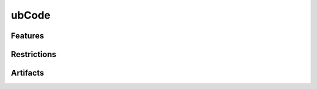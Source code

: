 ubCode
======

.. tool:: ubCode
   :id: TOOL_UBCODE
   :status: in_progress

   VS Code extension to support developers during wrting Sphinx 
   and Sphinx-Needs based documentation code.

   Checks certain rules for rst syntax and traceability on the file.
   Can automatically format and fix common mistakes.
   
   Big brother of :need:`TOOL_UBC`.

   **Commercial tool**

   :Documentation: https://ubcode.useblocks.com/index.html
  
Features
--------

Restrictions
------------

Artifacts
---------